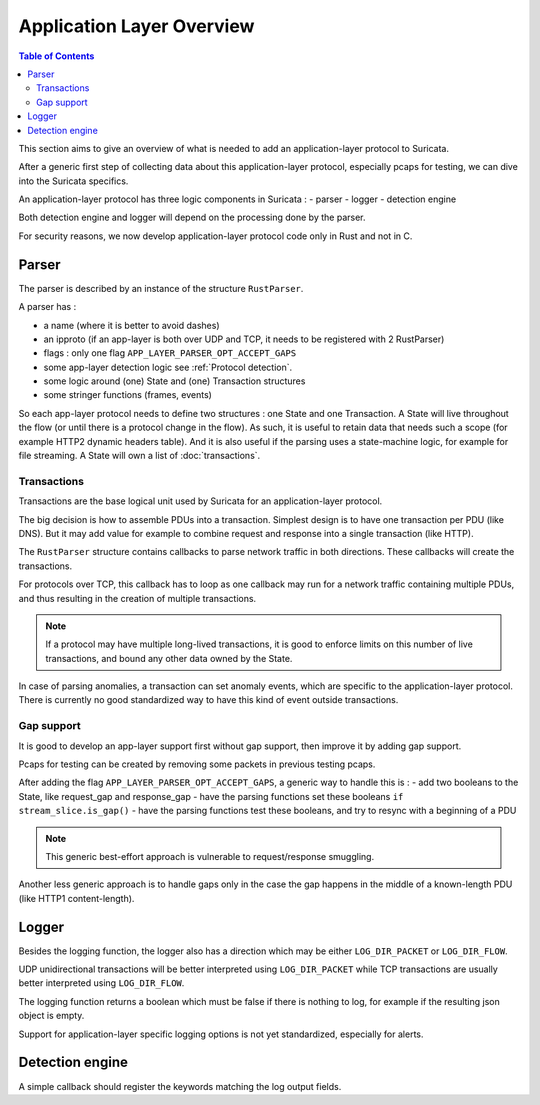 **************************
Application Layer Overview
**************************

.. contents:: Table of Contents

This section aims to give an overview of what is needed to add
an application-layer protocol to Suricata.

After a generic first step of collecting data about this application-layer protocol,
especially pcaps for testing, we can dive into the Suricata specifics.

An application-layer protocol has three logic components in Suricata :
- parser
- logger
- detection engine

Both detection engine and logger will depend on the processing done by the parser.

For security reasons, we now develop application-layer protocol code
only in Rust and not in C.

Parser
======

The parser is described by an instance of the structure ``RustParser``.

A parser has :

- a name (where it is better to avoid dashes)
- an ipproto (if an app-layer is both over UDP and TCP, it needs to be registered with 2 RustParser)
- flags : only one flag ``APP_LAYER_PARSER_OPT_ACCEPT_GAPS``
- some app-layer detection logic see :ref:`Protocol detection`.
- some logic around (one) State and (one) Transaction structures
- some stringer functions (frames, events)

So each app-layer protocol needs to define two structures : one State and one Transaction.
A State will live throughout the flow (or until there is a protocol change in the flow).
As such, it is useful to retain data that needs such a scope (for example HTTP2 dynamic headers table).
And it is also useful if the parsing uses a state-machine logic, for example for file streaming.
A State will own a list of :doc:`transactions`.

Transactions
------------

Transactions are the base logical unit used by Suricata for an application-layer protocol.

The big decision is how to assemble PDUs into a transaction.
Simplest design is to have one transaction per PDU (like DNS).
But it may add value for example to combine request and response into a single transaction
(like HTTP).

The ``RustParser`` structure contains callbacks to parse network traffic in both directions.
These callbacks will create the transactions.

For protocols over TCP, this callback has to loop as one callback may run for a network traffic
containing multiple PDUs, and thus resulting in the creation of multiple transactions.

.. note::  If a protocol may have multiple long-lived transactions, it is good to enforce limits
  on this number of live transactions, and bound any other data owned by the State.

In case of parsing anomalies, a transaction can set anomaly events, which are specific
to the application-layer protocol. There is currently no good standardized way to have
this kind of event outside transactions.

Gap support
-----------

It is good to develop an app-layer support first without gap support,
then improve it by adding gap support.

Pcaps for testing can be created by removing some packets in previous testing pcaps.

After adding the flag ``APP_LAYER_PARSER_OPT_ACCEPT_GAPS``, a generic way to handle this is :
- add two booleans to the State, like request_gap and response_gap
- have the parsing functions set these booleans ``if stream_slice.is_gap()``
- have the parsing functions test these booleans, and try to resync with a beginning of a PDU

.. note:: This generic best-effort approach is vulnerable to request/response smuggling.

Another less generic approach is to handle gaps only in the case the gap happens
in the middle of a known-length PDU (like HTTP1 content-length).

Logger
======

Besides the logging function, the logger also has a direction which may be
either ``LOG_DIR_PACKET`` or ``LOG_DIR_FLOW``.

UDP unidirectional transactions will be better interpreted using ``LOG_DIR_PACKET``
while TCP transactions are usually better interpreted using ``LOG_DIR_FLOW``.

The logging function returns a boolean which must be false if there is nothing to log,
for example if the resulting json object is empty.

Support for application-layer specific logging options is not yet standardized,
especially for alerts.

Detection engine
================

A simple callback should register the keywords matching the log output fields.